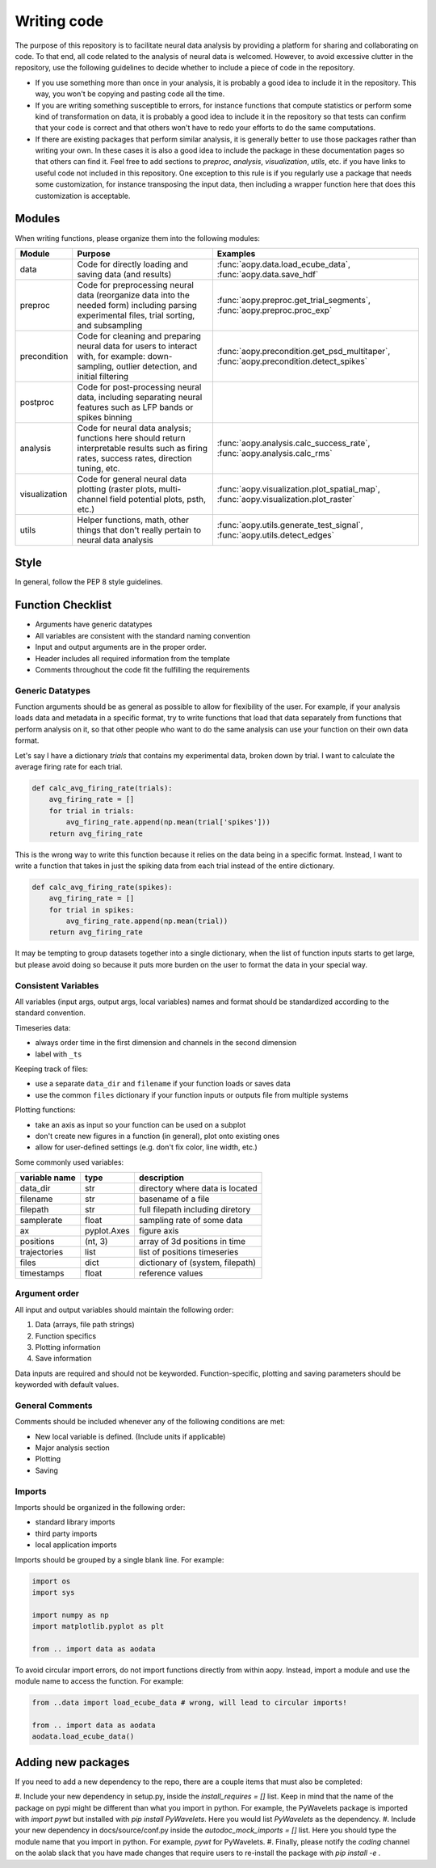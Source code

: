 Writing code
============

The purpose of this repository is to facilitate neural data analysis
by providing a platform for sharing and collaborating on code. To 
that end, all code related to the analysis of neural data is welcomed.
However, to avoid excessive clutter in the repository, use the following
guidelines to decide whether to include a piece of code in the repository.

- If you use something more than once in your analysis, it is probably
  a good idea to include it in the repository. This way, you won't be 
  copying and pasting code all the time.
- If you are writing something susceptible to errors, for instance
  functions that compute statistics or perform some kind of
  transformation on data, it is probably a good idea to include it in the
  repository so that tests can confirm that your code is correct and that
  others won't have to redo your efforts to do the same computations.
- If there are existing packages that perform similar analysis, it is 
  generally better to use those packages rather than writing your own. 
  In these cases it is also a good idea to include the package in these
  documentation pages so that others can find it. Feel free to add sections 
  to `preproc`, `analysis`, `visualization`, `utils`, etc. if you have
  links to useful code not included in this repository. One exception
  to this rule is if you regularly use a package that needs some 
  customization, for instance transposing the input data, then including 
  a wrapper function here that does this customization is acceptable.

Modules
-------

When writing functions, please organize them into the following modules: 

+---------------+------------------------------------------------------------------------------------------------------------------------------------------------+---------------------------------------------------------------------------------------+
| Module        | Purpose                                                                                                                                        | Examples                                                                              |
+===============+================================================================================================================================================+=======================================================================================+
| data          | Code for directly loading and saving data (and results)                                                                                        | :func:`aopy.data.load_ecube_data`, :func:`aopy.data.save_hdf`                         |
+---------------+------------------------------------------------------------------------------------------------------------------------------------------------+---------------------------------------------------------------------------------------+
| preproc       | Code for preprocessing neural data (reorganize data into the needed form) including parsing experimental files, trial sorting, and subsampling | :func:`aopy.preproc.get_trial_segments`, :func:`aopy.preproc.proc_exp`                |
+---------------+------------------------------------------------------------------------------------------------------------------------------------------------+---------------------------------------------------------------------------------------+
| precondition  | Code for cleaning and preparing neural data for users to interact with, for example: down-sampling, outlier detection, and initial filtering   | :func:`aopy.precondition.get_psd_multitaper`, :func:`aopy.precondition.detect_spikes` |
+---------------+------------------------------------------------------------------------------------------------------------------------------------------------+---------------------------------------------------------------------------------------+
| postproc      | Code for post-processing neural data, including separating neural features such as LFP bands or spikes binning                                 |                                                                                       |
+---------------+------------------------------------------------------------------------------------------------------------------------------------------------+---------------------------------------------------------------------------------------+
| analysis      | Code for neural data analysis; functions here should return interpretable results such as firing rates, success rates, direction tuning, etc.  | :func:`aopy.analysis.calc_success_rate`, :func:`aopy.analysis.calc_rms`               |
+---------------+------------------------------------------------------------------------------------------------------------------------------------------------+---------------------------------------------------------------------------------------+
| visualization | Code for general neural data plotting (raster plots, multi-channel field potential plots, psth, etc.)                                          | :func:`aopy.visualization.plot_spatial_map`, :func:`aopy.visualization.plot_raster`   |
+---------------+------------------------------------------------------------------------------------------------------------------------------------------------+---------------------------------------------------------------------------------------+
| utils         | Helper functions, math, other things that don't really pertain to neural data analysis                                                         | :func:`aopy.utils.generate_test_signal`, :func:`aopy.utils.detect_edges`              |
+---------------+------------------------------------------------------------------------------------------------------------------------------------------------+---------------------------------------------------------------------------------------+

Style
-----

In general, follow the PEP 8 style guidelines.

Function Checklist
------------------

-  Arguments have generic datatypes
-  All variables are consistent with the standard naming convention
-  Input and output arguments are in the proper order.
-  Header includes all required information from the template
-  Comments throughout the code fit the fulfilling the requirements

Generic Datatypes
~~~~~~~~~~~~~~~~~

Function arguments should be as general as possible to allow for 
flexibility of the user. For example, if your analysis loads data 
and metadata in a specific format, try to write functions that load
that data separately from functions that perform analysis on it, so 
that other people who want to do the same analysis can use your
function on their own data format.

Let's say I have a dictionary `trials` that contains my experimental
data, broken down by trial. I want to calculate the average firing rate
for each trial.

.. code-block:: python
   
   def calc_avg_firing_rate(trials):
       avg_firing_rate = []
       for trial in trials:
           avg_firing_rate.append(np.mean(trial['spikes']))
       return avg_firing_rate

This is the wrong way to write this function because it relies on the
data being in a specific format. Instead, I want to write a function
that takes in just the spiking data from each trial instead of the entire
dictionary.

.. code-block:: python
   
   def calc_avg_firing_rate(spikes):
       avg_firing_rate = []
       for trial in spikes:
           avg_firing_rate.append(np.mean(trial))
       return avg_firing_rate

It may be tempting to group datasets together into a single dictionary,
when the list of function inputs starts to get large, but please avoid 
doing so because it puts more burden on the user to format the data in
your special way.

Consistent Variables
~~~~~~~~~~~~~~~~~~~~

All variables (input args, output args, local variables) names and
format should be standardized according to the standard convention.

Timeseries data:

-  always order time in the first dimension and channels in the second
   dimension
-  label with ``_ts``

Keeping track of files:

-  use a separate ``data_dir`` and ``filename`` if your function loads or saves data
-  use the common ``files`` dictionary if your function inputs or outputs file from multiple systems

Plotting functions:

-  take an axis as input so your function can be used on a subplot
-  don't create new figures in a function (in general), plot onto existing ones
-  allow for user-defined settings (e.g. don't fix color, line width, etc.)

Some commonly used variables:

+---------------+-------------+----------------------------------+
| variable name | type        | description                      |
+===============+=============+==================================+
| data_dir      | str         | directory where data is located  |
+---------------+-------------+----------------------------------+
| filename      | str         | basename of a file               |
+---------------+-------------+----------------------------------+
| filepath      | str         | full filepath including diretory |
+---------------+-------------+----------------------------------+
| samplerate    | float       | sampling rate of some data       |
+---------------+-------------+----------------------------------+
| ax            | pyplot.Axes | figure axis                      |
+---------------+-------------+----------------------------------+
| positions     | (nt, 3)     | array of 3d positions in time    |
+---------------+-------------+----------------------------------+
| trajectories  | list        | list of positions timeseries     |
+---------------+-------------+----------------------------------+
| files         | dict        | dictionary of (system, filepath) |
+---------------+-------------+----------------------------------+
| timestamps    | float       | reference values                 |
+---------------+-------------+----------------------------------+

Argument order
~~~~~~~~~~~~~~

All input and output variables should maintain the following order:

#. Data (arrays, file path strings)
#. Function specifics
#. Plotting information
#. Save information

Data inputs are required and should not be keyworded. Function-specific,
plotting and saving parameters should be keyworded with default values.

General Comments
~~~~~~~~~~~~~~~~

Comments should be included whenever any of the following conditions are
met:

-  New local variable is defined. (Include units if applicable)
-  Major analysis section
-  Plotting
-  Saving

Imports
~~~~~~~

Imports should be organized in the following order:

-  standard library imports
-  third party imports
-  local application imports

Imports should be grouped by a single blank line. For example:

.. code-block:: python

   import os
   import sys

   import numpy as np
   import matplotlib.pyplot as plt

   from .. import data as aodata

To avoid circular import errors, do not import functions directly from within aopy. 
Instead, import a module and use the module name to access the function. For example:

.. code-block:: python

   from ..data import load_ecube_data # wrong, will lead to circular imports!
   
   from .. import data as aodata
   aodata.load_ecube_data()

Adding new packages
-------------------

If you need to add a new dependency to the repo, there are a couple items
that must also be completed:

#. Include your new dependency in setup.py, inside the `install_requires = []` list.
Keep in mind that the name of the package on pypi might be different than what you
import in python. For example, the PyWavelets package is imported with `import pywt`
but installed with `pip install PyWavelets`. Here you would list `PyWavelets` as
the dependency.
#. Include your new dependency in docs/source/conf.py inside the 
`autodoc_mock_imports = []` list. Here you should type the module name that you import
in python. For example, `pywt` for PyWavelets.
#. Finally, please notify the `coding` channel on the aolab slack that you have made 
changes that require users to re-install the package with `pip install -e .`
